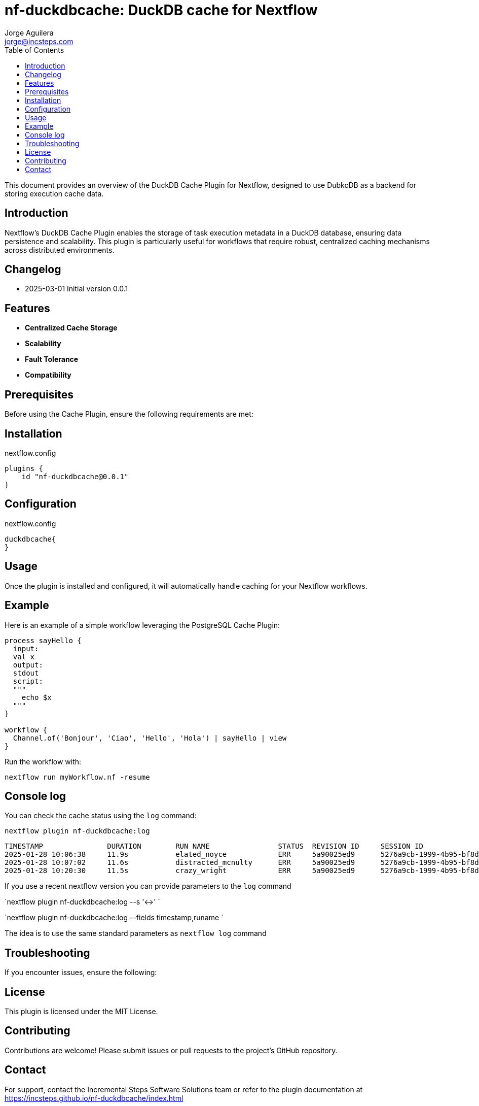 = nf-duckdbcache: DuckDB cache for Nextflow
Jorge Aguilera <jorge@incsteps.com>
:toc: left
:imagesdir: images

This document provides an overview of the DuckDB Cache Plugin for Nextflow, designed to use DubkcDB as a backend for storing execution cache data.

== Introduction

Nextflow's DuckDB Cache Plugin enables the storage of task execution metadata in a DuckDB database, ensuring data persistence and scalability. This plugin is particularly useful for workflows that require robust, centralized caching mechanisms across distributed environments.

== Changelog

- 2025-03-01 Initial version 0.0.1

== Features

- **Centralized Cache Storage**
- **Scalability**
- **Fault Tolerance**
- **Compatibility**

== Prerequisites

Before using the Cache Plugin, ensure the following requirements are met:


== Installation


.nextflow.config
[source,groovy]
----
plugins {
    id "nf-duckdbcache@0.0.1"
}
----

== Configuration

.nextflow.config
[source,groovy]
----
duckdbcache{
}
----


== Usage

Once the plugin is installed and configured, it will automatically handle caching for your Nextflow workflows.

== Example

Here is an example of a simple workflow leveraging the PostgreSQL Cache Plugin:

[source,nextflow]
----
process sayHello {
  input:
  val x
  output:
  stdout
  script:
  """
    echo $x
  """
}

workflow {
  Channel.of('Bonjour', 'Ciao', 'Hello', 'Hola') | sayHello | view
}
----

Run the workflow with:

```
nextflow run myWorkflow.nf -resume
```

== Console log

You can check the cache status using the `log` command:

`nextflow plugin nf-duckdbcache:log`

```
TIMESTAMP               DURATION        RUN NAME                STATUS  REVISION ID     SESSION ID                              COMMAND
2025-01-28 10:06:38     11.9s           elated_noyce            ERR     5a90025ed9      5276a9cb-1999-4b95-bf8d-563a22373710    nextflow run main.nf -resume -c local.config
2025-01-28 10:07:02     11.6s           distracted_mcnulty      ERR     5a90025ed9      5276a9cb-1999-4b95-bf8d-563a22373710    nextflow run main.nf -resume -c local.config
2025-01-28 10:20:30     11.5s           crazy_wright            ERR     5a90025ed9      5276a9cb-1999-4b95-bf8d-563a22373710    nextflow run main.nf -resume -c local.config

```

If you use a recent nextflow version you can provide parameters to the `log` command

`nextflow plugin nf-duckdbcache:log --s '<->' `

`nextflow plugin nf-duckdbcache:log --fields timestamp,runame `

The idea is to use the same standard parameters as `nextflow log` command


== Troubleshooting

If you encounter issues, ensure the following:



== License

This plugin is licensed under the MIT License.

== Contributing

Contributions are welcome! Please submit issues or pull requests to the project's GitHub repository.

== Contact

For support, contact the Incremental Steps Software Solutions team or refer to the plugin documentation at
https://incsteps.github.io/nf-duckdbcache/index.html
